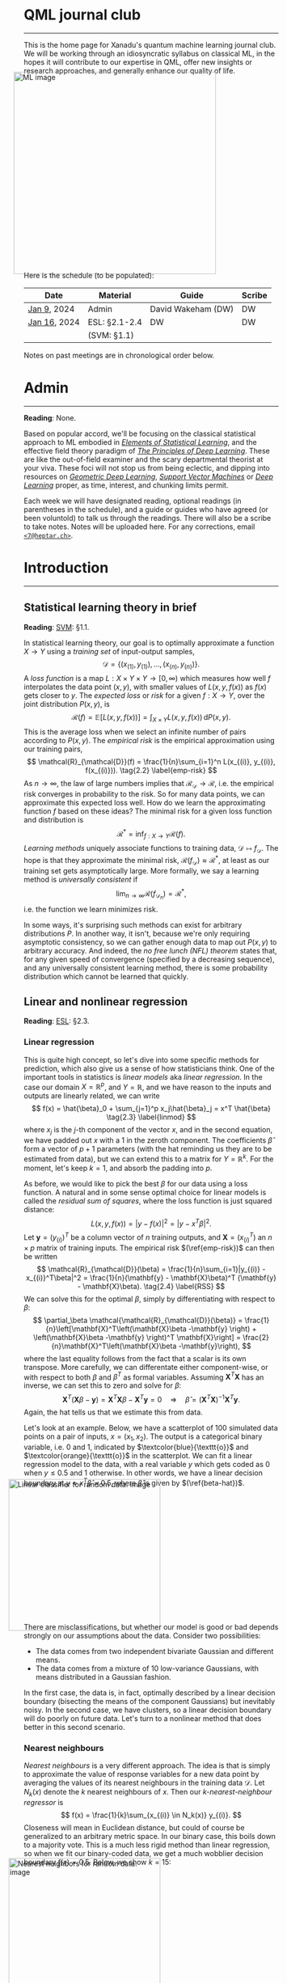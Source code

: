 --------

This is the home page for Xanadu's quantum machine learning
journal club. We will be working through an idiosyncratic syllabus on
classical ML, in the hopes it will contribute to our expertise in QML,
offer new insights or research approaches, and generally enhance our quality of life.

#+ATTR_HTML: :alt ML image :align center :width 400px :style display:inline;margin:-20px;
[[./img/qml/ML.png]]

Here is the schedule (to be populated):

| Date         | Material      | Guide              | Scribe |
|--------------+---------------+--------------------+--------|
| [[week0][Jan 9]], 2024  | Admin         | David Wakeham (DW) | DW     |
| [[week1][Jan 16]], 2024 | ESL: §2.1-2.4 | DW                 | DW     |
|              | (SVM: §1.1)   |                    |        |
|--------------+---------------+--------------------+--------|

Notes on past meetings are in chronological order below.

* <<week0>> Admin
-----

*Reading*: None.

Based on popular accord, we'll be focusing on the classical
statistical approach to ML embodied in [[https://hastie.su.domains/ElemStatLearn/printings/ESLII_print12_toc.pdf][/Elements of Statistical Learning/]], and the
effective field theory paradigm of [[https://arxiv.org/pdf/2106.10165.pdf][/The Principles of Deep
Learning/]]. These are like the out-of-field examiner and the scary
departmental theorist at your viva. These foci will not stop us from being
eclectic, and dipping into resources on [[https://arxiv.org/pdf/2104.13478.pdf][/Geometric Deep Learning/]],
[[https://pzs.dstu.dp.ua/DataMining/svm/bibl/Support_Vector.pdf][/Support Vector Machines/]] or [[https://www.deeplearningbook.org/][/Deep Learning/]] proper, as time, interest, and chunking limits permit.

Each week we will have designated reading, optional readings (in
parentheses in the schedule), and a guide or guides who have agreed (or been
voluntold) to talk us through the readings. There will
also be a scribe to take notes. Notes will be uploaded here. For any
corrections, email [[mailto:7@heptar.ch][~<7@heptar.ch>~]].

* <<week1>> Introduction
-----

** Statistical learning theory in brief

*Reading*: [[SVM][SVM]]: §1.1.

In statistical learning theory, our goal is to optimally approximate a
function $X \to Y$ using a /training set/ of input-output samples,
\[
\mathcal{D} = \{(x_{(1)}, y_{(1)}), \ldots, (x_{(n)}, y_{(n)})\}.
\]
A /loss function/ is a map $L: X \times Y \times Y \to
[0, \infty)$ which measures how well $f$ interpolates the data point
$(x, y)$, with smaller values of $L(x, y, f(x))$ as $f(x)$ gets closer
to $y$.
The /expected loss/ or /risk/ for a given $f: X\to Y$, over the joint
distribution $P(x, y)$, is
\[
\mathcal{R}(f) = \mathbb{E}[L(x, y, f(x))] = \int_{X\times Y} L(x, y, f(x))\, \mathrm{d}P(x,
y). \tag{2.1} \label{risk}
\]
This is the average loss when we select an infinite number of pairs
according to $P(x, y)$. The /empirical risk/ is the empirical
approximation using our training pairs,
\[
\mathcal{R}_{\mathcal{D}}(f) = \frac{1}{n}\sum_{i=1}^n L(x_{(i)},
y_{(i)}, f(x_{(i)})). \tag{2.2} \label{emp-risk}
\]
As $n \to \infty$, the law of large numbers implies that
$\mathcal{R}_{\mathcal{D}} \to \mathcal{R}$, i.e. the empirical risk
converges in probability to the risk. So for many data points, we
can approximate this expected loss well.
How do we learn the approximating function $f$ based on these ideas?
The minimal risk for a given loss function and distribution is
\[
\mathcal{R}^* = \inf_{f: X \to Y} \mathcal{R}(f).
\]
/Learning methods/ uniquely associate functions to training data,
$\mathcal{D} \mapsto f_{\mathcal{D}}$. The hope is that they
approximate the minimal risk, $\mathcal{R}(f_{\mathcal{D}}) \approx
\mathcal{R}^*$, at least as our training set gets asymptotically
large. More formally, we say a learning method is /universally
consistent/ if
\[
\lim_{n\to \infty} \mathcal{R}(f_{\mathcal{D}_n}) = \mathcal{R}^*,
\]
i.e. the function we learn minimizes risk.

In some ways, it's surprising such methods can exist for arbitrary
distributions $P$.
In another way, it isn't, because we're only requiring asymptotic
consistency, so we can gather enough data to map out $P(x, y)$ to
arbitrary accuracy.
And indeed, the /no free lunch (NFL) theorem/ states that, for any
given speed of convergence (specified by a decreasing sequence), and
any universally consistent learning method, there is some probability
distribution which cannot be learned that quickly.

** Linear and nonlinear regression

*Reading*: [[ESL][ESL]]: §2.3.

*** Linear regression

This is quite high concept, so let's dive into some specific methods
for prediction, which also give us a sense of how statisticians think.
One of the important tools in statistics is /linear models/ aka
/linear regression/.
In the case our domain $X = \mathbb{R}^p$, and $Y = \mathbb{R}$, and
we have reason to the inputs and outputs are linearly related, we can
write
\[
f(x) = \hat{\beta}_0 + \sum_{j=1}^p x_j\hat{\beta}_j = x^T \hat{\beta}
\tag{2.3} \label{linmod}
\]
where $x_j$ is the $j$-th component of the vector $x$, and in the
second equation, we have padded out $x$ with a $1$ in the zeroth
component.
The coefficients $\hat{\beta}$ form a vector of $p+1$ parameters (with
the hat reminding us they are to be estimated from data), but we
can extend this to a matrix for $Y = \mathbb{R}^k$.
For the moment, let's keep $k=1$, and absorb the padding into $p$.

As before, we would like to pick the best $\beta$ for our data using a
loss function. A natural and in some sense optimal choice for linear
models is called the /residual sum of squares/, where the loss
function is just squared distance:
\[
L(x, y, f(x)) = |y - f(x)|^2 = |y - x^T \beta|^2.
\]
Let $\mathbf{y} = (y_{(i)})^T$ be a column vector of $n$ training
outputs, and $\mathbf{X} = (x_{(i)}^T)$ an $n\times p$ matrix of
training inputs.
The empirical risk $(\ref{emp-risk})$ can then be written
\[
\mathcal{R}_{\mathcal{D}}(\beta) = \frac{1}{n}\sum_{i=1}|y_{(i)} -
x_{(i)}^T\beta|^2 = \frac{1}{n}(\mathbf{y} - \mathbf{X}\beta)^T
(\mathbf{y} - \mathbf{X}\beta). \tag{2.4} \label{RSS}
\]
We can solve this for the optimal $\beta$, simply by differentiating
with respect to $\beta$:
\[
\partial_\beta \mathcal{\mathcal{R}_{\mathcal{D}}(\beta)}
= \frac{1}{n}\left[\mathbf{X}^T\left(\mathbf{X}\beta -\mathbf{y}
\right) + \left(\mathbf{X}\beta -\mathbf{y} \right)^T
\mathbf{X}\right] = \frac{2}{n}\mathbf{X}^T\left(\mathbf{X}\beta -\mathbf{y}\right),
\]
where the last equality follows from the fact that a scalar is its own transpose.
More carefully, we can differentate either component-wise, or with
respect to both $\beta$ and $\beta^T$ as formal variables. Assuming
$\mathbf{X}^T\mathbf{X}$ has an inverse, we can set this to zero and
solve for $\beta$:
\[
\mathbf{X}^T\left(\mathbf{X}\beta -\mathbf{y}\right) =
\mathbf{X}^T\mathbf{X}\beta -\mathbf{X}^T\mathbf{y} = 0 \quad
\Longrightarrow \quad \hat{\beta} =
(\mathbf{X}^T\mathbf{X})^{-1}\mathbf{X}^T\mathbf{y}. \tag{2.5} \label{beta-hat}
\]
Again, the hat tells us that we estimate this from data.

Let's look at an example.
Below, we have a scatterplot of $100$ simulated data points on a pair
of inputs, $x = (x_1, x_2)$. The output is a categorical
binary variable, i.e. $0$ and $1$, indicated by
$\textcolor{blue}{\texttt{o}}$ and $\textcolor{orange}{\texttt{o}}$ in
the scatterplot.
We can fit a linear regression model to the data, with a real variable
$y$ which gets coded as $0$ when $y \leq 0.5$ and $1$ otherwise. In
other words, we have a linear decision boundary at $y = x^T\hat{\beta}
= 0.5$, where $\hat{\beta}$ is given by $(\ref{beta-hat})$.
#+ATTR_HTML: :alt Linear classifier for random data. image :align center :width 300px :style display:inline;margin:-30px;
[[./img/qml/esl-intro1.png]]

There are misclassifications, but whether our model is good or bad
depends strongly on our assumptions about the data. Consider two
possibilities:
- The data comes from two independent bivariate Gaussian and different
  means.
- The data comes from a mixture of $10$ low-variance Gaussians, with
  means distributed in a Gaussian fashion.

In the first case, the data is, in fact, optimally described by a
linear decision boundary (bisecting the means of the component
Gaussians) but inevitably noisy. In the second case, we have clusters,
so a linear decision boundary will do poorly on future data.
Let's turn to a nonlinear method that does better in this second scenario.

*** Nearest neighbours

/Nearest neighbours/ is a very different approach. The idea is that is
simply to approximate the value of response variables for a new data
point by averaging the values of its nearest neighbours in the training data
$\mathcal{D}$. Let $N_k(x)$ denote the $k$ nearest neighbours of
$x$. Then our /$k$-nearest-neighbour regressor/ is
\[
f(x) = \frac{1}{k}\sum_{x_{(i)} \in N_k(x)} y_{(i)}.
\]
Closeness will mean in Euclidean distance, but could of course be
generalized to an arbitrary metric space.
In our binary case, this boils down to a majority vote.
This is a much less rigid method than linear regression, so when we
fit our binary-coded data, we get a much wobblier decision boundary
$f(x) = 0.5$.
Below, we show $k = 15$:
#+ATTR_HTML: :alt Nearest neighbors for random data. image :align center :width 300px :style display:inline;margin:-30px;
[[./img/qml/esl-intro2.png]]

We have fewer misclassifications, but of course, we can easily
overfit with nearest neighbours. For instance, with $k=1$ there are
/no/ misclassifications, by definition! So to
determine the appropriate choice of $k$, we need a test set and a
method besides minimizing empirical risk.
Note that to count parameters, we should use $n/k$ (where $n
= |\mathcal{D}|$) rather than $k$, since this is the number of
clusters it gloms our data into.

To get test data, we need to open up the data-generating black box.
The data is generated hierarchically as follows: we have two Gaussian
distributions of Gaussians, with ten means drawn from
one distribution (centred at $(1, 0)^T$) and ten from another (centred
at $(0, 1)^T$), forming our two different classes
($\textcolor{blue}{\texttt{o}}$ and
$\textcolor{orange}{\texttt{o}}$). Each mean had a small
Gaussian centered on it, and from the two classes, Gaussians were chosen at
random to draw observations from.
We can see how methods perform on a test set:

#+ATTR_HTML: :alt Misclassification curves. image :align center :width 400px :style display:inline;margin:-30px;
[[./img/qml/esl-intro3.png]]

The purple line is the optimal Bayes error (to be discussed below).
The two large squares are the results of linear regression, which has
three degrees of freedom.
The curves are results for nearest neighbours, with $n/k$ increasing
to the right.
Interestingly, it performs as well as linear regression for the same
number of parameters, with lower training error.
How can we get a handle on these two methods?

** Regression and statistical learning

*Reading*: [[ESL][ESL]]: §2.4.

*** Conditional mean

Let's return to the statistical learning theory we began
to explore above, but with our two examples in mind.
We will focus on squared error loss in the risk $(\ref{risk})$. If we
condition on $x$, using the definition of conditional probability $P(x, y) = P(y|x)P(x)$, then
\[
\mathcal{R}(f) = \mathbb{E}[L_2(x, y, f(x))] = \mathbb{E}[(x - f(y))^2] = \mathbb{E}_x\big[
\mathbb{E}_{y|x} [(y - f(x))^2 | x]\big].
\]
To minimize the expectation of a function over $x$, it suffices to
minimize it /pointwise/, i.e. for each $x$, we want to choose
\[
f(x) = \mbox{argmin}_c \mathbb{E}_{y|x} [(y - c)^2 | x].
\]
To minimize this, note that
\[
\partial_c\mathbb{E}_{y|x} [(y - c)^2 | x] = \partial_c\int_{y\in Y}
(y-c)^2 \,\mathrm{d}P(y|x) = 2\int_{y\in Y}(c-y) \,\mathrm{d}P(y|x) =
2c - 2\mathbb{E}_y[y|x].
\]
Setting this to zero, we should take
\[
f(x) = \mathbb{E}_y[y|x]. \tag{2.6} \label{regress-f}
\]
This is called the /regression function/, and it tells us that to
minimize expected squared loss, we should choose the conditional
mean.
Of course, we could use a different loss function, say absolute value
\[
L_1(x, y, f(y)) = |y - f(x)|
\]
instead, and the same argument would give the /conditional median/
\[
f(x) = \mbox{argmin}_c \mathbb{E}_{y|x}[|y - c|\, | x].
\]
However, we'll continue focusing on squared loss.

*** Revisiting methods

Nearest neighbours approximates the conditional mean directly. First, it uses empirical
probabilities rather than the underlying distribution, since it only
has access to the latter, which we can write as
\[
\mathbb{E}_y[y|x] \approx \mbox{Ave}\{y | (x, y) \in \mathcal{D}\},
\]
where $\text{Ave}$ is a sum divided by the number of summands.
Second, since data is usually sparse, we replace conditioning
on $x$ for conditioning on a neighbourhood $N(x)$ of $x$:
\[
\mbox{Ave}\{y | (x, y) \in \mathcal{D}\} \approx \mbox{Ave}\{y|(x', y) \in
\mathcal{D}, x' \in N(x)\} \, y = \hat{f}(x),
\]
where the last expression is the nearest neighbours regressor.
Provided the distribution is approximately locally constant,
as $n/k \to \infty$ these approximations are good, and
\[
\lim_{n/k \to \infty} \hat{f}(x)  = \mathbb{E}_y[y|x].
\]
So we have a universal approximator! The problem is, as we might
expect from the NFL theorem, the method can be unstable, inapplicable
because $n$ is too small, or extremely slow for e.g. dimensional
reasons, as we'll discuss soon.

Linear regression is a more explicit /model-based approach/, where we
assume our data is approximately linear:
\[
f(x) \approx x^T\beta.
\]
If we plug this into our risk function, and differentiate with respect
to $\beta$, we find
\[
\partial_\beta\mathcal{R}(\beta) = \partial_\beta\mathbb{E}[(y -
x^T\beta)^2] = 2 \mathbb{E}[x(y - x^T\beta)].
\]
Hence, we get
\[
\beta = \mathbb{E}[xx^T]^{-1}\mathbb{E}[xy],
\]
which we approximated earlier using training data in $(\ref{beta-hat})$.
So, in contrast to nearest neighbours which works on locally
constant functions, linear regression works on globally linear
functions. Both approximate the conditional mean, but in different
ways.

*** Bayes classifier
We have coding categorical variables using a regressor, but we can
introduce a risk function explicitly adapted for classification. If
our categorical variables take values in some set $c_i \in C$, we can
store the penalties for
classifying an observation in class $c_i$ as $c_j$ in a matrix
$L(c_i, c_j)$.
An example is the $0$-$1$ /loss/ $L(c_i, c_j) = 1 -\delta_{ij}$, where
misclassifications cost one unit of loss.
The risk is
\[
\mathcal{R}(f) = \mathbb{E}[L(c, f(x))],
\]
where expectation is with respect to $P(c, x)$.
Again, by conditioning on $x$, minimizing risk becomes
pointwise minimization:
\[
\hat{c}(x) = \mbox{argmin}_{c \in C} \sum_{k=1}^{|C|} L(c_k, c) P(c_k | x).
\]
With the $0$-$1$ loss, this becomes
\[
\hat{c}(x) = \mbox{argmin}_{c \in C} \left[1 - P(c_k |x)\right].
\tag{2.7}\label{bayes-class}
\]
This is called the /Bayes classifier/, and it instructs us to classify
to the most probable class given the conditional distribution over
$x$.
#+ATTR_HTML: :alt Bayes classifier. image :align center :width 300px :style display:inline;margin:-30px;
[[./img/qml/esl-intro4.png]]

Above, we show the Bayes optimal decision boundary, i.e. the crossover
point
\[
\{x : P(\textcolor{blue}{\texttt{o}}|x) =
P(\textcolor{orange}{\texttt{o}}|x)\} = 0.5
\]
in the conditional distribution.
Nearest neighbours gives a local estimate of this conditional
distribution from the neighbourhood majority vote, so we have yet
another way to think about what nearest neighbours does.
* References
-----
1. <<ESL>> [[https://hastie.su.domains/ElemStatLearn/printings/ESLII_print12_toc.pdf][/Elements of Statistical Learning/]] (2008), Hastie, 
   Tibshirani and Friedman. [ESL]
2. <<PDL>> [[https://arxiv.org/pdf/2106.10165.pdf][/The Principles of Deep Learning/]] (2021), Roberts and 
   Yaida. [PDL]
3. <<GDL>> [[https://arxiv.org/pdf/2104.13478.pdf][/Geometric Deep Learning/]] (2021), Bronstein, Bruna,
   Cohen, and Veličković. [GDL]
4. <<SVM>> [[https://pzs.dstu.dp.ua/DataMining/svm/bibl/Support_Vector.pdf][/Support Vector Machines/]] (2008), Steinwart and Christmann. [SVM]
5. <<DLB>> [[https://www.deeplearningbook.org/][/Deep Learning/]] (2015), Aaron Courville, Ian Goodfellow,
   and Yoshua Bengio. [DLB]
* COMMENT html export
#+CREATOR: 
#+AUTHOR: 
#+TITLE:
#+HTML_CONTAINER: div
#+HTML_DOCTYPE: xhtml-strict
#+HTML_HEAD: <link rel="stylesheet" type="text/css" href="style2.css" ><script src="https://polyfill.io/v3/polyfill.min.js?features=es6"></script> <script id="MathJax-script" async src="https://cdn.jsdelivr.net/npm/mathjax@3/es5/tex-mml-chtml.js"></script> <h1><b>QML journal club</b></h1>
#+HTML_LINK_HOME:
#+HTML_LINK_UP:
#+HTML_MATHJAX:
#+INFOJS_OPT:
#+LATEX_HEADER:
#+OPTIONS: html-postamble:nil
